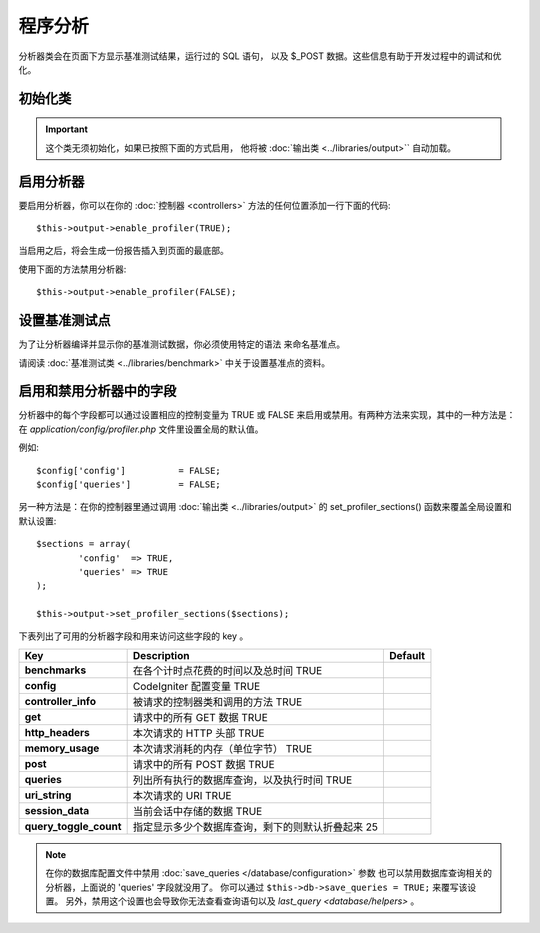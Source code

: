 ##########################
程序分析
##########################

分析器类会在页面下方显示基准测试结果，运行过的 SQL 语句，
以及 $_POST 数据。这些信息有助于开发过程中的调试和优化。

初始化类
======================

.. important:: 这个类无须初始化，如果已按照下面的方式启用，
	他将被 :doc:`输出类 <../libraries/output>`` 自动加载。

启用分析器
=====================

要启用分析器，你可以在你的 :doc:`控制器 <controllers>`
方法的任何位置添加一行下面的代码::

	$this->output->enable_profiler(TRUE);

当启用之后，将会生成一份报告插入到页面的最底部。

使用下面的方法禁用分析器::

	$this->output->enable_profiler(FALSE);

设置基准测试点
========================

为了让分析器编译并显示你的基准测试数据，你必须使用特定的语法
来命名基准点。

请阅读 :doc:`基准测试类 <../libraries/benchmark>` 中关于设置基准点的资料。

启用和禁用分析器中的字段
========================================

分析器中的每个字段都可以通过设置相应的控制变量为 TRUE 或 FALSE
来启用或禁用。有两种方法来实现，其中的一种方法是：
在 *application/config/profiler.php* 文件里设置全局的默认值。

例如::

	$config['config']          = FALSE;
	$config['queries']         = FALSE;

另一种方法是：在你的控制器里通过调用 :doc:`输出类 <../libraries/output>`
的 set_profiler_sections()  函数来覆盖全局设置和默认设置::

	$sections = array(
		'config'  => TRUE,
		'queries' => TRUE
	);

	$this->output->set_profiler_sections($sections);

下表列出了可用的分析器字段和用来访问这些字段的 key 。

======================= =================================================================== ========
Key                     Description                                                         Default
======================= =================================================================== ========
**benchmarks**          在各个计时点花费的时间以及总时间           TRUE
**config**              CodeIgniter 配置变量                                        TRUE
**controller_info**     被请求的控制器类和调用的方法                           TRUE
**get**                 请求中的所有 GET 数据                                  TRUE
**http_headers**        本次请求的 HTTP 头部                            TRUE
**memory_usage**        本次请求消耗的内存（单位字节）          TRUE
**post**                请求中的所有 POST 数据                                 TRUE
**queries**             列出所有执行的数据库查询，以及执行时间  TRUE
**uri_string**          本次请求的 URI                                      TRUE
**session_data**        当前会话中存储的数据                                  TRUE
**query_toggle_count**  指定显示多少个数据库查询，剩下的则默认折叠起来   25
======================= =================================================================== ========

.. note:: 在你的数据库配置文件中禁用 :doc:`save_queries </database/configuration>` 参数
	也可以禁用数据库查询相关的分析器，上面说的 'queries' 字段就没用了。
	你可以通过 ``$this->db->save_queries = TRUE;`` 来覆写该设置。
	另外，禁用这个设置也会导致你无法查看查询语句以及
	`last_query <database/helpers>` 。